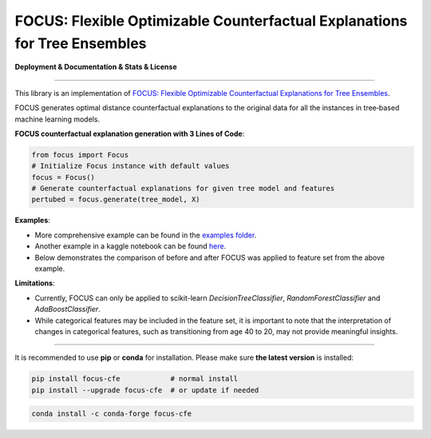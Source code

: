 FOCUS: Flexible Optimizable Counterfactual Explanations for Tree Ensembles
==========================================================================

**Deployment & Documentation & Stats & License**

.. image:: https://img.shields.io/pypi/v/focus-cfe.svg?color=brightgreen
   :target: https://pypi.org/project/focus-cfe/
   :alt: PyPI version

.. image:: https://readthedocs.org/projects/focus-cfe/badge/?version=latest
   :target: https://focus-cfe.readthedocs.io/en/latest/?badge=latest
   :alt: Documentation status

.. image:: https://img.shields.io/github/stars/kyosek/focus.svg
   :target: https://github.com/kyosek/focus/stargazers
   :alt: GitHub stars

.. image:: https://img.shields.io/github/forks/kyosek/focus.svg?color=blue
   :target: https://github.com/kyosek/focus/network
   :alt: GitHub forks

.. image:: https://pepy.tech/badge/focus-cfe
   :target: https://pepy.tech/project/focus-cfe
   :alt: Downloads

.. image:: https://codecov.io/gh/kyosek/focus/branch/main/graph/badge.svg?token=0688f118-bc2c-48e8-94ec-4783aec8725e
.. :target: https://codecov.io/gh/kyosek/focus

.. image:: https://api.codeclimate.com/v1/badges/93840d29606abb212051/maintainability
   :target: https://codeclimate.com/github/kyosek/focus-cfe/maintainability
   :alt: Maintainability

.. image:: https://img.shields.io/badge/pre--commit-enabled-brightgreen?logo=pre-commit
   :target: https://github.com/kyosek/focus-cfe
   :alt: pre-commit

.. image:: https://img.shields.io/github/license/kyosek/focus.svg
   :target: https://github.com/kyosek/focus/blob/master/LICENSE
   :alt: License

-----

This library is an implementation of `FOCUS: Flexible Optimizable Counterfactual Explanations for Tree Ensembles <https://arxiv.org/abs/1911.12199>`_.

FOCUS generates optimal distance counterfactual explanations to the original data for all the instances in tree‐based machine learning models.

**FOCUS counterfactual explanation generation with 3 Lines of Code**\ :

.. code-block:: python

    from focus import Focus
    # Initialize Focus instance with default values
    focus = Focus()
    # Generate counterfactual explanations for given tree model and features
    pertubed = focus.generate(tree_model, X)


**Examples**\:

- More comprehensive example can be found in the `examples folder <https://github.com/kyosek/focus/blob/master/examples/focus_example.py>`_.
- Another example in a kaggle notebook can be found `here <https://www.kaggle.com/code/kyosukemorita/focus-cfe-example>`_.
- Below demonstrates the comparison of before and after FOCUS was applied to feature set from the above example.

.. image:: docs/plot.png
    :width: 200px
    :height: 100px
    :scale: 50 %
    :alt: Before and After FOCUS was applied to the features from above example.

**Limitations**\:

- Currently, FOCUS can only be applied to scikit-learn `DecisionTreeClassifier`, `RandomForestClassifier` and `AdaBoostClassifier`.
- While categorical features may be included in the feature set, it is important to note that the interpretation of changes in categorical features, such as transitioning from age 40 to 20, may not provide meaningful insights.

^^^^^^^^^^^^

It is recommended to use **pip** or **conda** for installation. Please make sure
**the latest version** is installed:

.. code-block:: bash

   pip install focus-cfe            # normal install
   pip install --upgrade focus-cfe  # or update if needed

.. code-block:: bash

   conda install -c conda-forge focus-cfe
